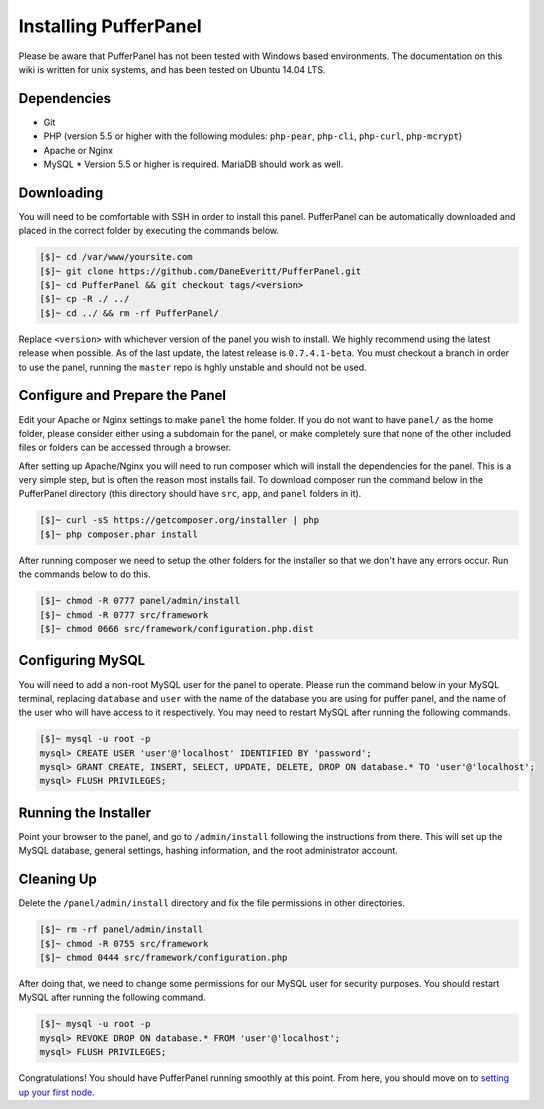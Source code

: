 Installing PufferPanel
======================
Please be aware that PufferPanel has not been tested with Windows based environments. The documentation on this wiki is written for unix systems, and has been tested on Ubuntu 14.04 LTS.

Dependencies
------------
* Git
* PHP (version 5.5 or higher with the following modules: ``php-pear``, ``php-cli``, ``php-curl``, ``php-mcrypt``)
* Apache or Nginx
* MySQL
  * Version 5.5 or higher is required. MariaDB should work as well.

Downloading
-----------
You will need to be comfortable with SSH in order to install this panel. PufferPanel can be automatically downloaded and placed in the correct folder by executing the commands below.

.. code-block:: sh

    [$]~ cd /var/www/yoursite.com
    [$]~ git clone https://github.com/DaneEveritt/PufferPanel.git
    [$]~ cd PufferPanel && git checkout tags/<version>
    [$]~ cp -R ./ ../
    [$]~ cd ../ && rm -rf PufferPanel/

Replace ``<version>`` with whichever version of the panel you wish to install. We highly recommend using the latest release when possible. As of the last update, the latest release is ``0.7.4.1-beta``. You must checkout a branch in order to use the panel, running the ``master`` repo is hghly unstable and should not be used.

Configure and Prepare the Panel
-------------------------------
Edit your Apache or Nginx settings to make ``panel`` the home folder. If you do not want to have ``panel/`` as the home folder, please consider either using a subdomain for the panel, or make completely sure that none of the other included files or folders can be accessed through a browser.

After setting up Apache/Nginx you will need to run composer which will install the dependencies for the panel. This is a very simple step, but is often the reason most installs fail. To download composer run the command below in the PufferPanel directory (this directory should have ``src``, ``app``, and ``panel`` folders in it).

.. code-block:: sh

    [$]~ curl -sS https://getcomposer.org/installer | php
    [$]~ php composer.phar install

After running composer we need to setup the other folders for the installer so that we don't have any errors occur. Run the commands below to do this.

.. code-block:: sh

    [$]~ chmod -R 0777 panel/admin/install
    [$]~ chmod -R 0777 src/framework
    [$]~ chmod 0666 src/framework/configuration.php.dist

Configuring MySQL
-----------------
You will need to add a non-root MySQL user for the panel to operate. Please run the command below in your MySQL terminal, replacing ``database`` and ``user`` with the name of the database you are using for puffer panel, and the name of the user who will have access to it respectively. You may need to restart MySQL after running the following commands.

.. code-block:: sh

    [$]~ mysql -u root -p
    mysql> CREATE USER 'user'@'localhost' IDENTIFIED BY 'password';
    mysql> GRANT CREATE, INSERT, SELECT, UPDATE, DELETE, DROP ON database.* TO 'user'@'localhost';
    mysql> FLUSH PRIVILEGES;

Running the Installer
---------------------
Point your browser to the panel, and go to ``/admin/install`` following the instructions from there. This will set up the MySQL database, general settings, hashing information, and the root administrator account.

Cleaning Up
-----------
Delete the ``/panel/admin/install`` directory and fix the file permissions in other directories.

.. code-block:: sh

    [$]~ rm -rf panel/admin/install
    [$]~ chmod -R 0755 src/framework
    [$]~ chmod 0444 src/framework/configuration.php

After doing that, we need to change some permissions for our MySQL user for security purposes. You should restart MySQL after running the following command.

.. code-block:: sh

    [$]~ mysql -u root -p
    mysql> REVOKE DROP ON database.* FROM 'user'@'localhost';
    mysql> FLUSH PRIVILEGES;

Congratulations! You should have PufferPanel running smoothly at this point. From here, you should move on to `setting up your first node <installing_nodes.md>`_.